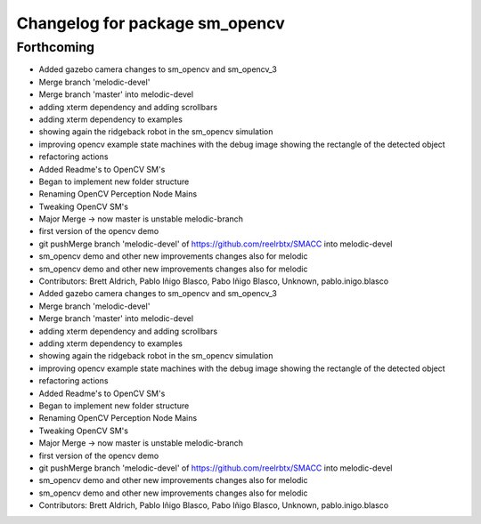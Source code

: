 ^^^^^^^^^^^^^^^^^^^^^^^^^^^^^^^
Changelog for package sm_opencv
^^^^^^^^^^^^^^^^^^^^^^^^^^^^^^^

Forthcoming
-----------

* Added gazebo camera changes to sm_opencv and sm_opencv_3
* Merge branch 'melodic-devel'
* Merge branch 'master' into melodic-devel
* adding xterm dependency and adding scrollbars
* adding xterm dependency to examples
* showing again the ridgeback robot in the sm_opencv simulation
* improving opencv example state machines with the debug image showing the rectangle of the detected object
* refactoring actions
* Added Readme's to OpenCV SM's
* Began to implement new folder structure
* Renaming OpenCV Perception Node Mains
* Tweaking OpenCV SM's
* Major Merge -> now master is unstable melodic-branch
* first version of the opencv demo
* git pushMerge branch 'melodic-devel' of https://github.com/reelrbtx/SMACC into melodic-devel
* sm_opencv demo and other new improvements changes also for melodic
* sm_opencv demo and other new improvements changes also for melodic
* Contributors: Brett Aldrich, Pablo Iñigo Blasco, Pabo Iñigo Blasco, Unknown, pablo.inigo.blasco

* Added gazebo camera changes to sm_opencv and sm_opencv_3
* Merge branch 'melodic-devel'
* Merge branch 'master' into melodic-devel
* adding xterm dependency and adding scrollbars
* adding xterm dependency to examples
* showing again the ridgeback robot in the sm_opencv simulation
* improving opencv example state machines with the debug image showing the rectangle of the detected object
* refactoring actions
* Added Readme's to OpenCV SM's
* Began to implement new folder structure
* Renaming OpenCV Perception Node Mains
* Tweaking OpenCV SM's
* Major Merge -> now master is unstable melodic-branch
* first version of the opencv demo
* git pushMerge branch 'melodic-devel' of https://github.com/reelrbtx/SMACC into melodic-devel
* sm_opencv demo and other new improvements changes also for melodic
* sm_opencv demo and other new improvements changes also for melodic
* Contributors: Brett Aldrich, Pablo Iñigo Blasco, Pabo Iñigo Blasco, Unknown, pablo.inigo.blasco
